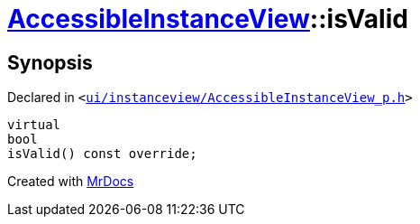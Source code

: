 [#AccessibleInstanceView-isValid]
= xref:AccessibleInstanceView.adoc[AccessibleInstanceView]::isValid
:relfileprefix: ../
:mrdocs:


== Synopsis

Declared in `&lt;https://github.com/PrismLauncher/PrismLauncher/blob/develop/ui/instanceview/AccessibleInstanceView_p.h#L17[ui&sol;instanceview&sol;AccessibleInstanceView&lowbar;p&period;h]&gt;`

[source,cpp,subs="verbatim,replacements,macros,-callouts"]
----
virtual
bool
isValid() const override;
----



[.small]#Created with https://www.mrdocs.com[MrDocs]#
